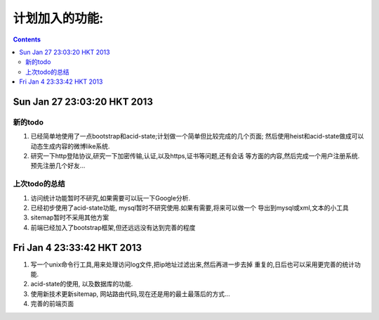 ###############
计划加入的功能:
###############

.. contents::

Sun Jan 27 23:03:20 HKT 2013
============================

新的todo
--------

#. 已经简单地使用了一点bootstrap和acid-state;计划做一个简单但比较完成的几个页面;
   然后使用heist和acid-state做成可以动态生成内容的微博like系统.

#. 研究一下http登陆协议,研究一下加密传输,认证,以及https,证书等问题,还有会话
   等方面的内容,然后完成一个用户注册系统.预先注册几个好友...

上次todo的总结
--------------

#. 访问统计功能暂时不研究,如果需要可以玩一下Google分析.

#. 已经初步使用了acid-state功能, mysql暂时不研究使用.如果有需要,将来可以做一个
   导出到mysql或xml,文本的小工具

#. sitemap暂时不采用其他方案

#. 前端已经加入了bootstrap框架,但还远远没有达到完善的程度


Fri Jan  4 23:33:42 HKT 2013
============================

#. 写一个unix命令行工具,用来处理访问log文件,把ip地址过滤出来,然后再进一步去掉
   重复的,日后也可以采用更完善的统计功能.

#. acid-state的使用, 以及数据库的功能.

#. 使用新技术更新sitemap, 网站路由代码,现在还是用的最土最落后的方式...

#. 完善的前端页面

